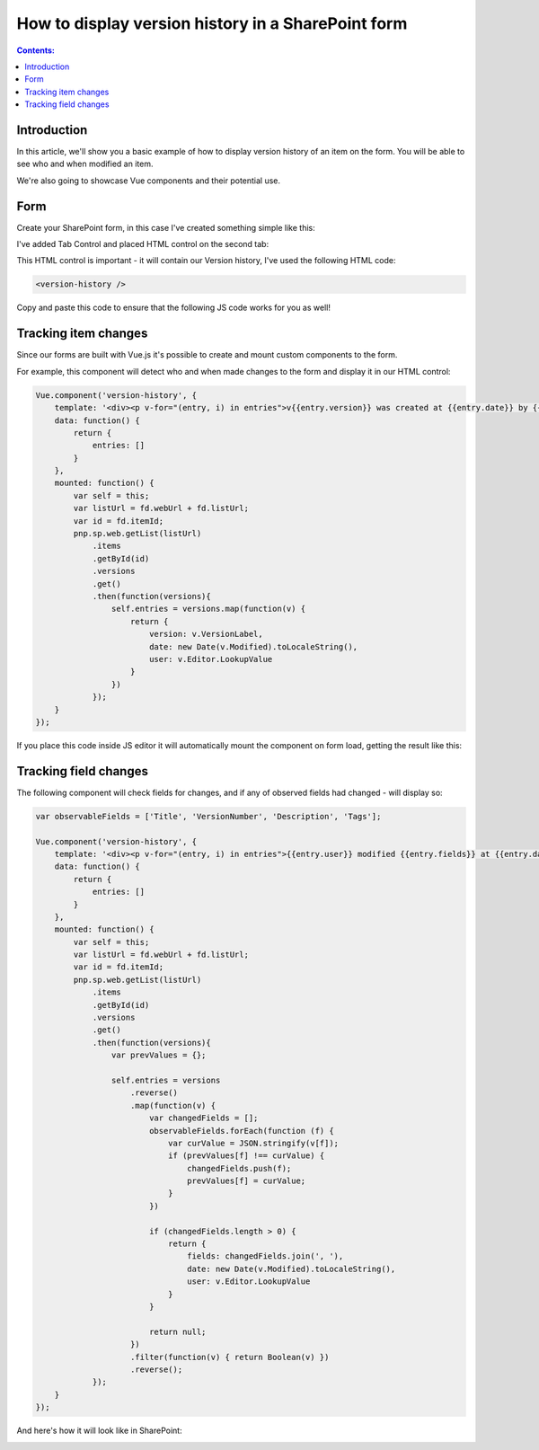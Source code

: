.. meta::
   :description: Add information about previous item versions with JavaScript

How to display version history in a SharePoint form
=================================================================================================

.. contents:: Contents:
 :local:
 :depth: 1

Introduction
--------------------------------------------------
In this article, we'll show you a basic example of how to display version history of an item on the form. You will be able to see who and when modified an item.

We're also going to showcase Vue components and their potential use.

Form
--------------------------------------------------
Create your SharePoint form, in this case I've created something simple like this:

|pic1|

.. |pic1| image:: ../images/how-to/version-history/how-to-version-history-1.png
   :alt: Form in editor

I've added Tab Control and placed HTML control on the second tab:

|pic2|

.. |pic2| image:: ../images/how-to/version-history/how-to-version-history-2.png
   :alt: Second tab and HTML control

This HTML control is important - it will contain our Version history, I've used the following HTML code:

.. code-block:: HTML

    <version-history />

Copy and paste this code to ensure that the following JS code works for you as well!

Tracking item changes
--------------------------------------------------
Since our forms are built with Vue.js it's possible to create and mount custom components to the form.

For example, this component will detect who and when made changes to the form and display it in our HTML control:

.. code-block:: javascript

    Vue.component('version-history', {
        template: '<div><p v-for="(entry, i) in entries">v{{entry.version}} was created at {{entry.date}} by {{entry.user}}</p></div>',
        data: function() {
            return {
                entries: []
            }
        },
        mounted: function() {
            var self = this;
            var listUrl = fd.webUrl + fd.listUrl;
            var id = fd.itemId;
            pnp.sp.web.getList(listUrl)
                .items
                .getById(id)
                .versions
                .get()
                .then(function(versions){
                    self.entries = versions.map(function(v) {
                        return {
                            version: v.VersionLabel,
                            date: new Date(v.Modified).toLocaleString(),
                            user: v.Editor.LookupValue
                        }
                    })
                });	
        }
    });

If you place this code inside JS editor it will automatically mount the component on form load, getting the result like this:

|pic0|

.. |pic0| image:: ../images/how-to/version-history/how-to-version-history-0.png
   :alt: Version history on SharePoint Form

Tracking field changes
--------------------------------------------------
The following component will check fields for changes, and if any of observed fields had changed - will display so:

.. code-block:: javascript

    var observableFields = ['Title', 'VersionNumber', 'Description', 'Tags'];

    Vue.component('version-history', {
        template: '<div><p v-for="(entry, i) in entries">{{entry.user}} modified {{entry.fields}} at {{entry.date}}</p></div>',
        data: function() {
            return {
                entries: []
            }
        },
        mounted: function() {
            var self = this;
            var listUrl = fd.webUrl + fd.listUrl;
            var id = fd.itemId;
            pnp.sp.web.getList(listUrl)
                .items
                .getById(id)
                .versions
                .get()
                .then(function(versions){
                    var prevValues = {};
                
                    self.entries = versions
                        .reverse()
                        .map(function(v) {
                            var changedFields = [];
                            observableFields.forEach(function (f) {
                                var curValue = JSON.stringify(v[f]);
                                if (prevValues[f] !== curValue) {
                                    changedFields.push(f);
                                    prevValues[f] = curValue;
                                }
                            })
                            
                            if (changedFields.length > 0) {
                                return {
                                    fields: changedFields.join(', '),
                                    date: new Date(v.Modified).toLocaleString(),
                                    user: v.Editor.LookupValue
                                }
                            }
                            
                            return null;
                        })
                        .filter(function(v) { return Boolean(v) })
                        .reverse();
                });	
        }
    });

And here's how it will look like in SharePoint:

|pic3|

.. |pic3| image:: ../images/how-to/version-history/how-to-version-history-3.png
   :alt: Field changes in Version history
